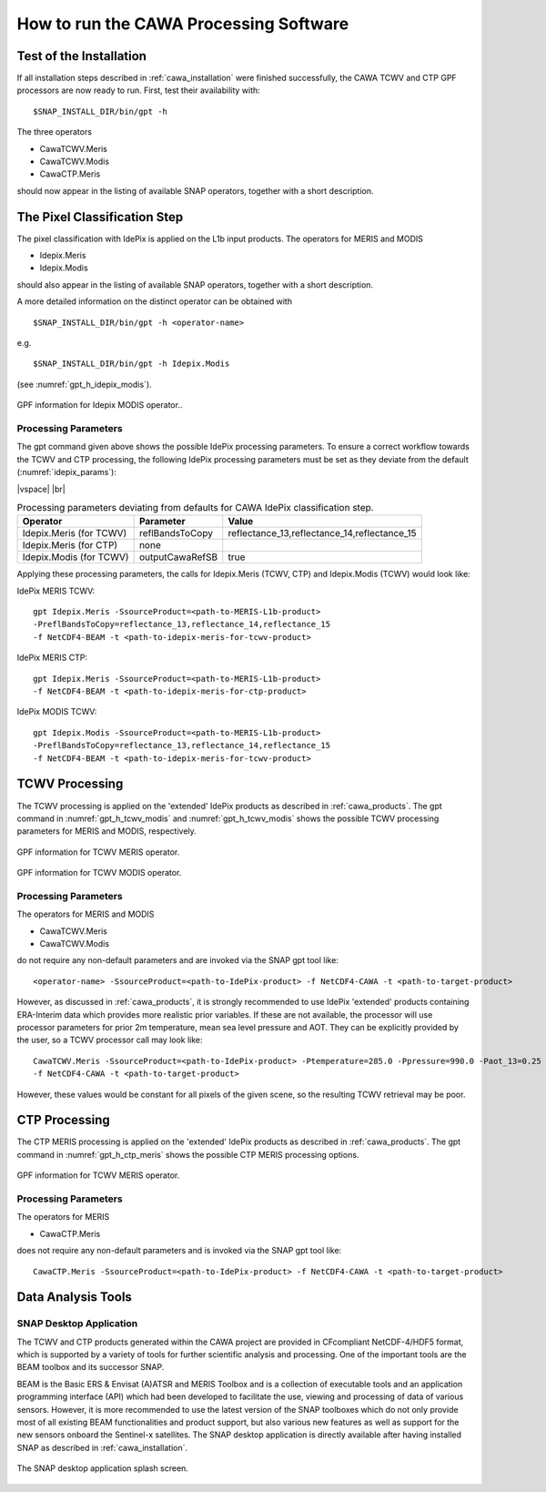 .. |vspace| raw:: latex

   \vspace{5mm}

.. |br| raw:: html

   <br />


.. _cawa_usage:

=======================================
How to run the CAWA Processing Software
=======================================

Test of the Installation
========================

If all installation steps described in :ref:`cawa_installation` were finished successfully, the CAWA TCWV and CTP
GPF processors are now ready to run. First, test their availability with:
::
    $SNAP_INSTALL_DIR/bin/gpt -h


The three operators

- CawaTCWV.Meris
- CawaTCWV.Modis
- CawaCTP.Meris

should now appear in the listing of available SNAP operators, together with a short description.



The Pixel Classification Step
=============================

The pixel classification with IdePix is applied on the L1b input products. The operators for MERIS and MODIS

- Idepix.Meris
- Idepix.Modis

should also appear in the listing of available SNAP operators, together with a short description.

A more detailed information on the distinct operator can be obtained with
::
    $SNAP_INSTALL_DIR/bin/gpt -h <operator-name>

e.g.
::
    $SNAP_INSTALL_DIR/bin/gpt -h Idepix.Modis

(see :numref:`gpt_h_idepix_modis`).

.. _gpt_h_idepix_modis:
.. figure::  pix/gpt_h_idepix_modis.png
    :align:   center
    :scale: 80 %

    GPF information for Idepix MODIS operator..


Processing Parameters
---------------------

The gpt command given above shows the possible IdePix processing parameters.
To ensure a correct workflow towards the TCWV and CTP processing, the following IdePix processing parameters
must be set as they deviate from the default (:numref:`idepix_params`):

|vspace| |br|

.. _idepix_params:
.. table:: Processing parameters deviating from defaults for CAWA IdePix classification step.

    +-----------------------------+-----------------+----------------------------------------------+
    |     **Operator**            |  **Parameter**  |   **Value**                                  |
    +=============================+=================+==============================================+
    |   Idepix.Meris (for TCWV)   | reflBandsToCopy | reflectance_13,reflectance_14,reflectance_15 |
    +-----------------------------+-----------------+----------------------------------------------+
    |   Idepix.Meris (for CTP)    | none            |                                              |
    +-----------------------------+-----------------+----------------------------------------------+
    |   Idepix.Modis (for TCWV)   | outputCawaRefSB | true                                         |
    +-----------------------------+-----------------+----------------------------------------------+


Applying these processing parameters, the calls for Idepix.Meris (TCWV, CTP) and Idepix.Modis (TCWV) would look like:

IdePix MERIS TCWV:
::
    gpt Idepix.Meris -SsourceProduct=<path-to-MERIS-L1b-product>
    -PreflBandsToCopy=reflectance_13,reflectance_14,reflectance_15
    -f NetCDF4-BEAM -t <path-to-idepix-meris-for-tcwv-product>

IdePix MERIS CTP:
::
    gpt Idepix.Meris -SsourceProduct=<path-to-MERIS-L1b-product>
    -f NetCDF4-BEAM -t <path-to-idepix-meris-for-ctp-product>

IdePix MODIS TCWV:
::
    gpt Idepix.Modis -SsourceProduct=<path-to-MERIS-L1b-product>
    -PreflBandsToCopy=reflectance_13,reflectance_14,reflectance_15
    -f NetCDF4-BEAM -t <path-to-idepix-meris-for-tcwv-product>


TCWV Processing
===============

The TCWV processing is applied on the 'extended' IdePix products as described in :ref:`cawa_products`.
The gpt command in :numref:`gpt_h_tcwv_modis` and :numref:`gpt_h_tcwv_modis` shows the possible TCWV processing
parameters for MERIS and MODIS, respectively.

.. _gpt_h_tcwv_meris:
.. figure::  pix/gpt_h_tcwv_meris.png
    :align:   center
    :scale: 80 %

    GPF information for TCWV MERIS operator.


.. _gpt_h_tcwv_modis:
.. figure::  pix/gpt_h_tcwv_modis.png
    :align:   center
    :scale: 80 %

    GPF information for TCWV MODIS operator.

Processing Parameters
---------------------

The operators for MERIS and MODIS

- CawaTCWV.Meris
- CawaTCWV.Modis


do not require any non-default parameters and are invoked via the SNAP gpt tool like:
::
    <operator-name> -SsourceProduct=<path-to-IdePix-product> -f NetCDF4-CAWA -t <path-to-target-product>

However, as discussed in :ref:`cawa_products`, it is strongly recommended to use IdePix 'extended' products
containing ERA-Interim data which provides more realistic prior variables. If these are not available, the processor
will use processor parameters for prior 2m temperature, mean sea level pressure and AOT. They can be explicitly
provided by the user, so a TCWV processor call may look like:
::
    CawaTCWV.Meris -SsourceProduct=<path-to-IdePix-product> -Ptemperature=285.0 -Ppressure=990.0 -Paot_13=0.25
    -f NetCDF4-CAWA -t <path-to-target-product>

However, these values would be constant for all pixels of the given scene, so the resulting TCWV retrieval may be poor.


CTP Processing
==============

The CTP MERIS processing is applied on the 'extended' IdePix products as described in :ref:`cawa_products`.
The gpt command in :numref:`gpt_h_ctp_meris` shows the possible CTP MERIS processing options.

.. _gpt_h_ctp_meris:
.. figure::  pix/gpt_h_ctp_meris.png
    :align:   center
    :scale: 80 %

    GPF information for TCWV MERIS operator.

Processing Parameters
---------------------

The operators for MERIS

- CawaCTP.Meris

does not require any non-default parameters and is invoked via the SNAP gpt tool like:
::
    CawaCTP.Meris -SsourceProduct=<path-to-IdePix-product> -f NetCDF4-CAWA -t <path-to-target-product>


Data Analysis Tools
===================

SNAP Desktop Application
------------------------

The TCWV and CTP products generated within the CAWA project are provided in CFcompliant
NetCDF-4/HDF5 format, which is supported by a variety of tools for further
scientific analysis and processing. One of the important tools are the BEAM toolbox
and its successor SNAP.

BEAM is the Basic ERS & Envisat (A)ATSR and MERIS Toolbox and is a collection of
executable tools and an application programming interface (API) which had been
developed to facilitate the use, viewing and processing of data of various sensors.
However, it is more recommended to use the latest version of the
SNAP toolboxes which do not only provide most of all existing BEAM functionalities and
product support, but also various new features as well as support for the new sensors
onboard the Sentinel-x satellites. The SNAP desktop application is directly available after having installed SNAP as
described in :ref:`cawa_installation`.

.. _gpt_h_snap_desktop:
.. figure::  pix/snap_desktop.png
    :align:   center
    :scale: 80 %

    The SNAP desktop application splash screen.